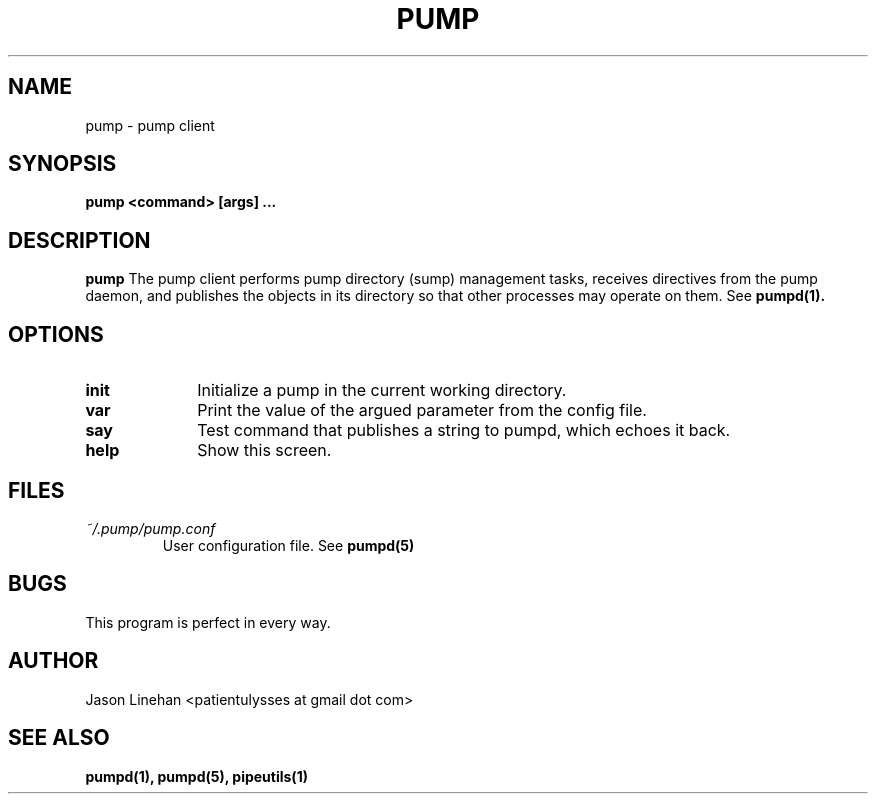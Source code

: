 .TH PUMP 1 "MARCH 2012" Linux "User Manuals"
.SH NAME
pump \- pump client
.SH SYNOPSIS
.B pump <command> [args]
.B ...
.SH DESCRIPTION
.B pump
The pump client performs pump directory (sump) management
tasks, receives directives from the pump daemon, and publishes
the objects in its directory so that other processes may 
operate on them. See
.BR pumpd(1).
.SH OPTIONS
.TP 10
.B init 
Initialize a pump in the current working directory.
.TP
.B var
Print the value of the argued parameter from the config file. 
.TP
.B say
Test command that publishes a string to pumpd, which echoes it back.
.TP
.B help 
Show this screen. 
.SH FILES
.I ~/.pump/pump.conf
.RS
User configuration file. See
.BR pumpd(5)
.RE
.SH BUGS
This program is perfect in every way.
.SH AUTHOR
Jason Linehan <patientulysses at gmail dot com>
.SH "SEE ALSO"
.BR pumpd(1),
.BR pumpd(5),
.BR pipeutils(1)
